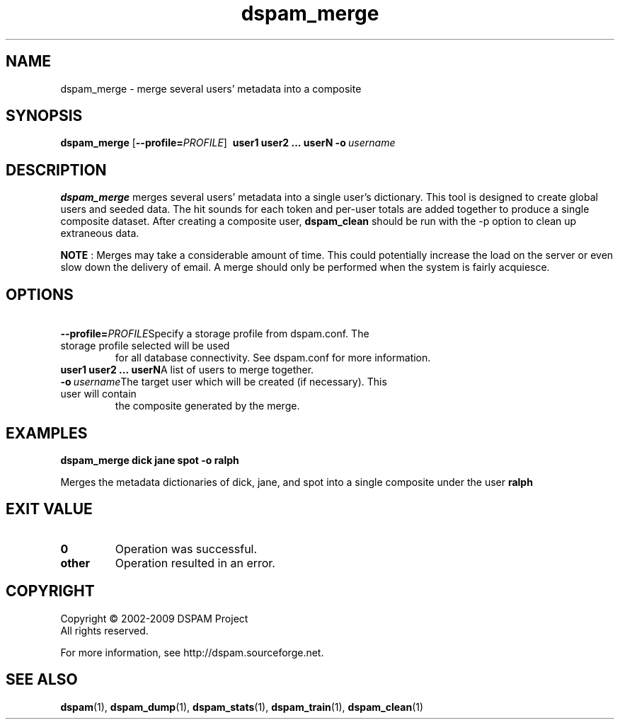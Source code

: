 .\" $Id: dspam_merge.1,v 1.7 2009/11/29 02:41:29 sbajic Exp $
.\"  -*- nroff -*-
.\"
.\" dspam_merge3.9
.\"
.\" Authors:	Jonathan A. Zdziarski <jonathan@nuclearelephant.com>
.\"		Stevan Bajic <stevan@bajic.ch>
.\"
.\" Copyright (c) 2002-2009 DSPAM Project
.\" All rights reserved
.\"
.TH dspam_merge 1  "Nov 29, 2009" "DSPAM" "DSPAM"

.SH NAME
dspam_merge \- merge several users' metadata into a composite

.SH SYNOPSIS
.na
.B dspam_merge
[\c
.BI \--profile= \PROFILE\c
]
.BI \ user1\ user2\ ...\ userN\c
.BI \ \-o \ username\fR\c

.ad
.SH DESCRIPTION 
.LP
.B dspam_merge
merges several users' metadata into a single user's dictionary. This tool
is designed to create global users and seeded data. The hit sounds for each
token and per\-user totals are added together to produce a single composite
dataset. After creating a composite user,
.B dspam_clean
should be run with the \-p option to clean up extraneous data.

.B NOTE
: Merges may take a considerable amount of time. This could potentially increase
the load on the server or even slow down the delivery of email. A merge should
only be performed when the system is fairly acquiesce.

.SH OPTIONS
.LP

.ne 3
.TP
.BI \ \--profile= \PROFILE\c
Specify a storage profile from dspam.conf. The storage profile selected will be used
for all database connectivity. See dspam.conf for more information.

.ne 3
.TP
.BI \ user1\ user2\ ...\ userN\c
A list of users to merge together.
 
.n3
.TP
.BI \ \-o \ username\c
The target user which will be created (if necessary). This user will contain
the composite generated by the merge.

.SH EXAMPLES
.B dspam_merge dick jane spot \-o ralph

Merges the metadata dictionaries of dick, jane, and spot into a single
composite under the user 
.B ralph
.

.SH EXIT VALUE
.LP
.ne 3
.PD 0
.TP
.B 0
Operation was successful.
.ne 3
.TP
.B other
Operation resulted in an error. 
.PD

.SH COPYRIGHT
Copyright \(co 2002\-2009 DSPAM Project
.br
All rights reserved.
.br

For more information, see http://dspam.sourceforge.net.

.SH SEE ALSO
.BR dspam (1),
.BR dspam_dump (1),
.BR dspam_stats (1),
.BR dspam_train (1),
.BR dspam_clean (1)
